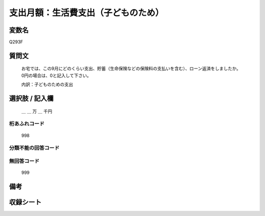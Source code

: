 .. title:: Q293F
.. rst-class:: item
====================================================================================================
支出月額：生活費支出（子どものため）
====================================================================================================

.. rst-class:: varname
変数名
==================

Q293F

.. rst-class:: question
質問文
==================


   お宅では、この9月にどのくらい支出、貯蓄（生命保険などの保険料の支払いを含む）、ローン返済をしましたか。0円の場合は、0と記入して下さい。


   内訳：子どものための支出



.. rst-class:: answer
選択肢 / 記入欄
======================

  ＿ ＿ 万 ＿ 千円



.. rst-class:: overflow
桁あふれコード
-------------------------------
  998


.. rst-class:: not_available
分類不能の回答コード
-------------------------------------
  


.. rst-class:: not_available
無回答コード
-------------------------------------
  999


.. rst-class:: bikou
備考
==================



.. rst-class:: include_sheet
収録シート
=======================================
.. hlist::
   :columns: 3
   
   
   * p1_1
   
   * p2_1
   
   * p3_1
   
   * p4_1
   
   * p5a_1
   
   * p5b_1
   
   * p6_1
   
   * p7_1
   
   * p8_1
   
   * p9_1
   
   * p10_1
   
   * p11ab_1
   
   * p11c_1
   
   * p12_1
   
   * p13_1
   
   * p14_1
   
   * p15_1
   
   * p16abc_1
   
   * p16d_1
   
   * p17_1
   
   * p18_1
   
   * p19_1
   
   * p20_1
   
   * p21abcd_1
   
   * p21e_1
   
   * p22_1
   
   * p23_1
   
   * p24_1
   
   * p25_1
   
   * p26_1
   
   


.. index:: Q293F